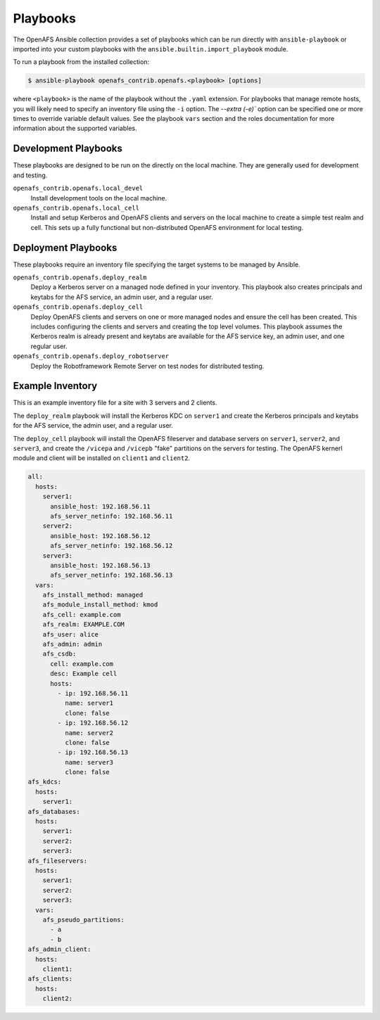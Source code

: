 Playbooks
=========

The OpenAFS Ansible collection provides a set of playbooks which can be run
directly with ``ansible-playbook`` or imported into your custom playbooks with
the ``ansible.builtin.import_playbook`` module.

To run a playbook from the installed collection:

.. code-block:: console

    $ ansible-playbook openafs_contrib.openafs.<playbook> [options]

where ``<playbook>`` is the name of the playbook without the ``.yaml``
extension.  For playbooks that manage remote hosts, you will likely need to
specify an inventory file using the ``-i`` option.  The `--extra (-e)`` option
can be specified one or more times to override variable default values. See the
playbook ``vars`` section and the roles documentation for more information
about the supported variables.

Development Playbooks
---------------------

These playbooks are designed to be run on the directly on the local machine.
They are generally used for development and testing.

``openafs_contrib.openafs.local_devel``
   Install development tools on the local machine.

``openafs_contrib.openafs.local_cell``
   Install and setup Kerberos and OpenAFS clients and servers on the local
   machine to create a simple test realm and cell. This sets up a fully functional
   but non-distributed OpenAFS environment for local testing.

Deployment Playbooks
--------------------

These playbooks require an inventory file specifying the target systems to be
managed by Ansible.

``openafs_contrib.openafs.deploy_realm``
   Deploy a Kerberos server on a managed node defined in your inventory.
   This playbook also creates principals and keytabs for the AFS service,
   an admin user, and a regular user.

``openafs_contrib.openafs.deploy_cell``
   Deploy OpenAFS clients and servers on one or more managed nodes and ensure
   the cell has been created. This includes configuring the clients and servers
   and creating the top level volumes. This playbook assumes the Kerberos realm
   is already present and keytabs are available for the AFS service key, an admin
   user, and one regular user.

``openafs_contrib.openafs.deploy_robotserver``
   Deploy the Robotframework Remote Server on test nodes for distributed testing.

Example Inventory
-----------------

This is an example inventory file for a site with 3 servers and 2 clients.

The ``deploy_realm`` playbook will install the Kerberos KDC on ``server1`` and
create the Kerberos principals and keytabs for the AFS service, the admin user,
and a regular user.

The ``deploy_cell`` playbook will install the OpenAFS fileserver and database
servers on ``server1``, ``server2``, and ``server3``, and create the
``/vicepa`` and ``/vicepb`` "fake" partitions on the servers for testing.  The
OpenAFS kernerl module and client will be installed on ``client1`` and
``client2``.

.. code-block:: yaml

    all:
      hosts:
        server1:
          ansible_host: 192.168.56.11
          afs_server_netinfo: 192.168.56.11
        server2:
          ansible_host: 192.168.56.12
          afs_server_netinfo: 192.168.56.12
        server3:
          ansible_host: 192.168.56.13
          afs_server_netinfo: 192.168.56.13
      vars:
        afs_install_method: managed
        afs_module_install_method: kmod
        afs_cell: example.com
        afs_realm: EXAMPLE.COM
        afs_user: alice
        afs_admin: admin
        afs_csdb:
          cell: example.com
          desc: Example cell
          hosts:
            - ip: 192.168.56.11
              name: server1
              clone: false
            - ip: 192.168.56.12
              name: server2
              clone: false
            - ip: 192.168.56.13
              name: server3
              clone: false
    afs_kdcs:
      hosts:
        server1:
    afs_databases:
      hosts:
        server1:
        server2:
        server3:
    afs_fileservers:
      hosts:
        server1:
        server2:
        server3:
      vars:
        afs_pseudo_partitions:
          - a
          - b
    afs_admin_client:
      hosts:
        client1:
    afs_clients:
      hosts:
        client2:
